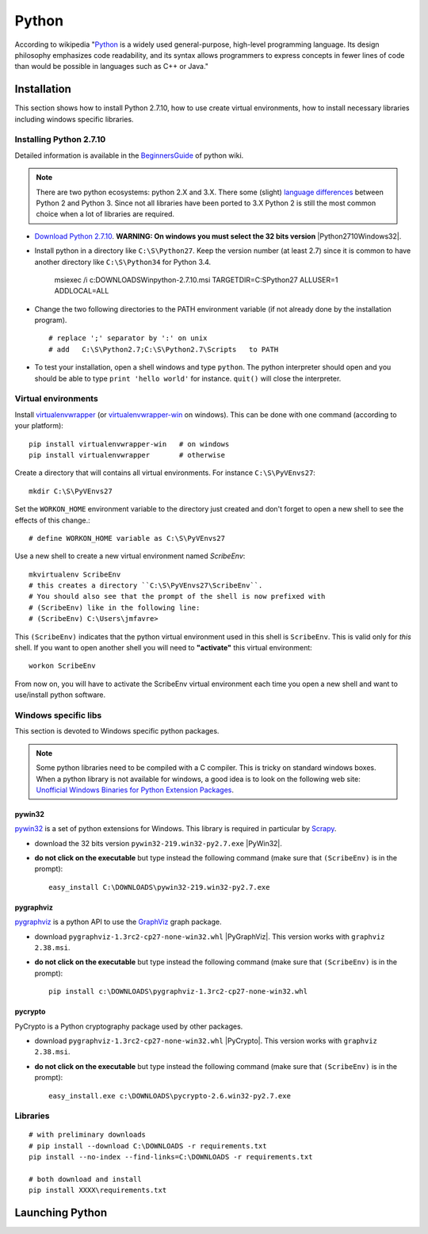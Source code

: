 Python
======

According to wikipedia "`Python`_ is a widely used general-purpose, high-level
programming language. Its design philosophy emphasizes code readability, and
its syntax allows programmers to express concepts in fewer lines of code than
would be possible in languages such as C++ or Java."

Installation
------------

This section shows how to install Python 2.7.10, how to use create
virtual environments, how to install necessary libraries including windows
specific libraries.

Installing Python 2.7.10
^^^^^^^^^^^^^^^^^^^^^^^^

Detailed information is available in the `BeginnersGuide`_ of python wiki.

.. note::
    There are two python ecosystems: python 2.X and 3.X.
    There some (slight) `language differences`_ between Python 2 and
    Python 3. Since not all libraries have been ported to 3.X Python 2
    is still the most common choice when a lot of libraries are required.


* `Download Python 2.7.10`_. **WARNING: On windows you must select the 32
  bits version** |Python2710Windows32|.

* Install python in a directory like ``C:\S\Python27``. Keep the version
  number (at least 2.7) since it is common to have another directory
  like ``C:\S\Python34`` for Python 3.4.

    msiexec /i  c:\DOWNLOADS\Win\python-2.7.10.msi TARGETDIR=C:\S\Python27
    ALLUSER=1 ADDLOCAL=ALL

* Change the two following directories to the PATH environment variable
  (if not already done by the installation program). ::

    # replace ';' separator by ':' on unix
    # add   C:\S\Python2.7;C:\S\Python2.7\Scripts   to PATH

* To test your installation, open a shell windows and type ``python``.
  The python interpreter should open and you should be able to type
  ``print 'hello world'`` for instance. ``quit()`` will close the interpreter.

Virtual environments
^^^^^^^^^^^^^^^^^^^^
Install `virtualenvwrapper`_ (or `virtualenvwrapper-win`_ on windows).
This can be done with one command (according to your platform)::

    pip install virtualenvwrapper-win   # on windows
    pip install virtualenvwrapper       # otherwise

Create a directory that will contains all virtual environments. For instance
``C:\S\PyVEnvs27``::

    mkdir C:\S\PyVEnvs27

Set the ``WORKON_HOME`` environment variable to the directory just created and
don't forget to open a new shell to see the effects of this change.::

    # define WORKON_HOME variable as C:\S\PyVEnvs27

Use a new shell to create a new virtual environment named `ScribeEnv`::

    mkvirtualenv ScribeEnv
    # this creates a directory ``C:\S\PyVEnvs27\ScribeEnv``.
    # You should also see that the prompt of the shell is now prefixed with
    # (ScribeEnv) like in the following line:
    # (ScribeEnv) C:\Users\jmfavre>

This ``(ScribeEnv)`` indicates that the python virtual environment used in
this shell is ``ScribeEnv``. This is valid only for *this* shell.
If you want to open another shell you will need to **"activate"** this
virtual environment::

    workon ScribeEnv

From now on, you will have to activate the ScribeEnv virtual environment
each time you open a new shell and want to use/install python software.

Windows specific libs
^^^^^^^^^^^^^^^^^^^^^
This section is devoted to Windows specific python packages.

.. Note::
    Some python libraries need to be compiled with a C compiler.
    This is tricky on standard windows boxes. When a python library is
    not available for windows, a good idea is to look on the following
    web site:
    `Unofficial Windows Binaries for Python Extension Packages`_.

pywin32
"""""""

pywin32_ is a set of python extensions for Windows. This library is required
in particular by Scrapy_.

* download the 32 bits version ``pywin32-219.win32-py2.7.exe`` |PyWin32|.
* **do not click on the executable** but type instead the following command
  (make sure that ``(ScribeEnv)`` is in the prompt)::

        easy_install C:\DOWNLOADS\pywin32-219.win32-py2.7.exe

pygraphviz
""""""""""
pygraphviz_ is a python API to use the GraphViz_ graph package.

* download ``pygraphviz‑1.3rc2‑cp27‑none‑win32.whl`` |PyGraphViz|. This
  version works with ``graphviz 2.38.msi``.
* **do not click on the executable** but type instead the following command
  (make sure that ``(ScribeEnv)`` is in the prompt)::

        pip install c:\DOWNLOADS\pygraphviz-1.3rc2-cp27-none-win32.whl

pycrypto
""""""""

PyCrypto is a Python cryptography package used by other packages.

* download ``pygraphviz‑1.3rc2‑cp27‑none‑win32.whl`` |PyCrypto|. This
  version works with ``graphviz 2.38.msi``.
* **do not click on the executable** but type instead the following command
  (make sure that ``(ScribeEnv)`` is in the prompt)::

        easy_install.exe c:\DOWNLOADS\pycrypto-2.6.win32-py2.7.exe

Libraries
^^^^^^^^^

::

    # with preliminary downloads
    # pip install --download C:\DOWNLOADS -r requirements.txt
    pip install --no-index --find-links=C:\DOWNLOADS -r requirements.txt

    # both download and install
    pip install XXXX\requirements.txt














Launching Python
----------------

.. ...........................................................................

.. _Python:
    https://www.python.org

.. _`Download Python 2.7.10`:
    https://www.python.org/downloads/release/python-2710/

.. |Python2710Windows32| replace::
    (:download:`local <../../res/python/downloads/Win/python-2.7.10.msi>`,
    `web <https://www.python.org/ftp/python/2.7.10/python-2.7.10.msi>`__)

.. _`BeginnersGuide`:
    https://wiki.python.org/moin/BeginnersGuide

.. _`language differences`:
    https://wiki.python.org/moin/Python2orPython3

.. _`Unofficial Windows Binaries for Python Extension Packages`:
    http://www.lfd.uci.edu/~gohlke/pythonlibs/

.. _`virtualenvwrapper`:
    http://virtualenvwrapper.readthedocs.org/

.. _`virtualenvwrapper-win`:
    https://pypi.python.org/pypi/virtualenvwrapper-win


.. |PyWin32| replace::
    (:download:`local <../../res/python/downloads/Win/pywin32-219.win32-py2.7.exe>`,
    `web <http://sourceforge.net/projects/pywin32/files/pywin32/Build%20219/pywin32-219.win32-py2.7.exe>`__)

.. |PyGraphViz| replace::
    (:download:`local <../../res/python/downloads/Win/pygraphviz-1.3rc2-cp27-none-win32.whl>`,
    `web <http://www.lfd.uci.edu/~gohlke/pythonlibs/3i673h27/pygraphviz-1.3rc2-cp27-none-win32.whl>`__)

.. |PyCrypto| replace::
    (:download:`local <../../res/python/downloads/Win/pycrypto-2.6.win32-py2.7.exe>`,
    `web <http://www.voidspace.org.uk/downloads/pycrypto26/pycrypto-2.6.win32-py2.7.exe>`__)

.. _Scrapy:
    http://scrapy.org/

.. _GraphViz:
    http://graphviz.org/

